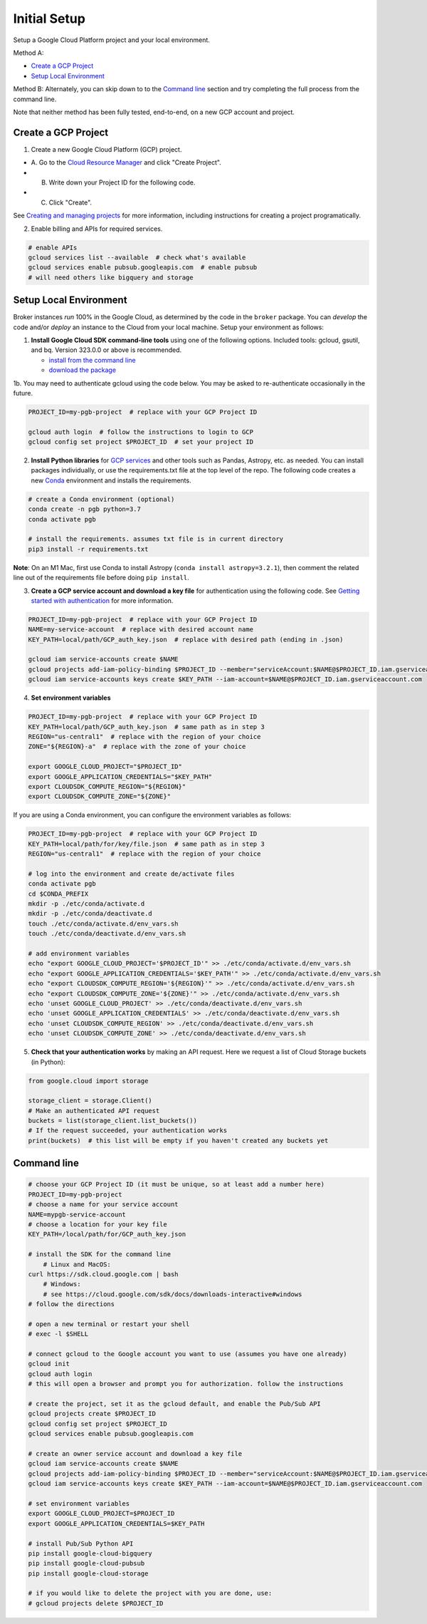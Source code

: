 Initial Setup
==============

Setup a Google Cloud Platform project and your local environment.

Method A:

-  `Create a GCP Project`_
-  `Setup Local Environment`_

Method B: Alternately, you can skip down to to the `Command line`_ section and try
completing the full process from the command line.

Note that neither method has been fully tested, end-to-end, on a new GCP account and
project.

Create a GCP Project
--------------------

1. Create a new Google Cloud Platform (GCP) project.

-  A. Go to the `Cloud Resource
   Manager <https://console.cloud.google.com/cloud-resource-manager>`__
   and click "Create Project".
-  B. Write down your Project ID for the following code.
-  C. Click "Create".

See `Creating and managing
projects <https://cloud.google.com/resource-manager/docs/creating-managing-projects>`__
for more information, including instructions for creating a project
programatically.

2. Enable billing and APIs for required services.

.. code:: bash

    # enable APIs
    gcloud services list --available  # check what's available
    gcloud services enable pubsub.googleapis.com  # enable pubsub
    # will need others like bigquery and storage

Setup Local Environment
-----------------------

Broker instances *run* 100% in the Google Cloud, as determined by the
code in the ``broker`` package. You can *develop* the code and/or
*deploy* an instance to the Cloud from your local machine. Setup your
environment as follows:

1. **Install Google Cloud SDK command-line tools** using one of the
   following options. Included tools: gcloud, gsutil, and
   bq. Version 323.0.0 or above is recommended.

   -  `install from the command
      line <https://cloud.google.com/sdk/docs/downloads-interactive>`__
   -  `download the
      package <https://cloud.google.com/sdk/docs/install>`__

1b. You may need to authenticate gcloud using the code below. You
may be asked to re-authenticate occasionally in the future.

.. code:: bash

    PROJECT_ID=my-pgb-project  # replace with your GCP Project ID

    gcloud auth login  # follow the instructions to login to GCP
    gcloud config set project $PROJECT_ID  # set your project ID

2. **Install Python libraries** for `GCP
   services <https://cloud.google.com/python/docs/reference>`__ and
   other tools such as Pandas, Astropy, etc. as needed. You can install
   packages individually, or use the requirements.txt file at the top
   level of the repo. The following code creates a new
   `Conda <https://www.anaconda.com/>`__ environment and installs the
   requirements.

.. code:: bash

    # create a Conda environment (optional)
    conda create -n pgb python=3.7
    conda activate pgb

    # install the requirements. assumes txt file is in current directory
    pip3 install -r requirements.txt

**Note**: On an M1 Mac, first use Conda to install Astropy
(``conda install astropy=3.2.1``), then comment the related line out of
the requirements file before doing ``pip install``.

3. **Create a GCP service account and download a key file** for
   authentication using the following code. See `Getting started with
   authentication <https://cloud.google.com/docs/authentication/getting-started>`__
   for more information.

.. code:: bash

    PROJECT_ID=my-pgb-project  # replace with your GCP Project ID
    NAME=my-service-account  # replace with desired account name
    KEY_PATH=local/path/GCP_auth_key.json  # replace with desired path (ending in .json)

    gcloud iam service-accounts create $NAME
    gcloud projects add-iam-policy-binding $PROJECT_ID --member="serviceAccount:$NAME@$PROJECT_ID.iam.gserviceaccount.com" --role="roles/owner"
    gcloud iam service-accounts keys create $KEY_PATH --iam-account=$NAME@$PROJECT_ID.iam.gserviceaccount.com

4. **Set environment variables**

.. code:: bash

    PROJECT_ID=my-pgb-project  # replace with your GCP Project ID
    KEY_PATH=local/path/GCP_auth_key.json  # same path as in step 3
    REGION="us-central1"  # replace with the region of your choice
    ZONE="${REGION}-a"  # replace with the zone of your choice

    export GOOGLE_CLOUD_PROJECT="$PROJECT_ID"
    export GOOGLE_APPLICATION_CREDENTIALS="$KEY_PATH"
    export CLOUDSDK_COMPUTE_REGION="${REGION}"
    export CLOUDSDK_COMPUTE_ZONE="${ZONE}"

If you are using a Conda environment, you can configure the environment
variables as follows:

.. code:: bash

    PROJECT_ID=my-pgb-project  # replace with your GCP Project ID
    KEY_PATH=local/path/for/key/file.json  # same path as in step 3
    REGION="us-central1"  # replace with the region of your choice

    # log into the environment and create de/activate files
    conda activate pgb
    cd $CONDA_PREFIX
    mkdir -p ./etc/conda/activate.d
    mkdir -p ./etc/conda/deactivate.d
    touch ./etc/conda/activate.d/env_vars.sh
    touch ./etc/conda/deactivate.d/env_vars.sh

    # add environment variables
    echo "export GOOGLE_CLOUD_PROJECT='$PROJECT_ID'" >> ./etc/conda/activate.d/env_vars.sh
    echo "export GOOGLE_APPLICATION_CREDENTIALS='$KEY_PATH'" >> ./etc/conda/activate.d/env_vars.sh
    echo "export CLOUDSDK_COMPUTE_REGION='${REGION}'" >> ./etc/conda/activate.d/env_vars.sh
    echo "export CLOUDSDK_COMPUTE_ZONE='${ZONE}'" >> ./etc/conda/activate.d/env_vars.sh
    echo 'unset GOOGLE_CLOUD_PROJECT' >> ./etc/conda/deactivate.d/env_vars.sh
    echo 'unset GOOGLE_APPLICATION_CREDENTIALS' >> ./etc/conda/deactivate.d/env_vars.sh
    echo 'unset CLOUDSDK_COMPUTE_REGION' >> ./etc/conda/deactivate.d/env_vars.sh
    echo 'unset CLOUDSDK_COMPUTE_ZONE' >> ./etc/conda/deactivate.d/env_vars.sh

5. **Check that your authentication works** by making an API request.
   Here we request a list of Cloud Storage buckets (in Python):

.. code:: python

    from google.cloud import storage

    storage_client = storage.Client()
    # Make an authenticated API request
    buckets = list(storage_client.list_buckets())
    # If the request succeeded, your authentication works
    print(buckets)  # this list will be empty if you haven't created any buckets yet

Command line
------------

.. code:: bash

    # choose your GCP Project ID (it must be unique, so at least add a number here)
    PROJECT_ID=my-pgb-project
    # choose a name for your service account
    NAME=mypgb-service-account
    # choose a location for your key file
    KEY_PATH=/local/path/for/GCP_auth_key.json

    # install the SDK for the command line
        # Linux and MacOS:
    curl https://sdk.cloud.google.com | bash
        # Windows:
        # see https://cloud.google.com/sdk/docs/downloads-interactive#windows
    # follow the directions

    # open a new terminal or restart your shell
    # exec -l $SHELL

    # connect gcloud to the Google account you want to use (assumes you have one already)
    gcloud init
    gcloud auth login
    # this will open a browser and prompt you for authorization. follow the instructions

    # create the project, set it as the gcloud default, and enable the Pub/Sub API
    gcloud projects create $PROJECT_ID
    gcloud config set project $PROJECT_ID
    gcloud services enable pubsub.googleapis.com

    # create an owner service account and download a key file
    gcloud iam service-accounts create $NAME
    gcloud projects add-iam-policy-binding $PROJECT_ID --member="serviceAccount:$NAME@$PROJECT_ID.iam.gserviceaccount.com" --role="roles/owner"
    gcloud iam service-accounts keys create $KEY_PATH --iam-account=$NAME@$PROJECT_ID.iam.gserviceaccount.com

    # set environment variables
    export GOOGLE_CLOUD_PROJECT=$PROJECT_ID
    export GOOGLE_APPLICATION_CREDENTIALS=$KEY_PATH

    # install Pub/Sub Python API
    pip install google-cloud-bigquery
    pip install google-cloud-pubsub
    pip install google-cloud-storage

    # if you would like to delete the project with you are done, use:
    # gcloud projects delete $PROJECT_ID
